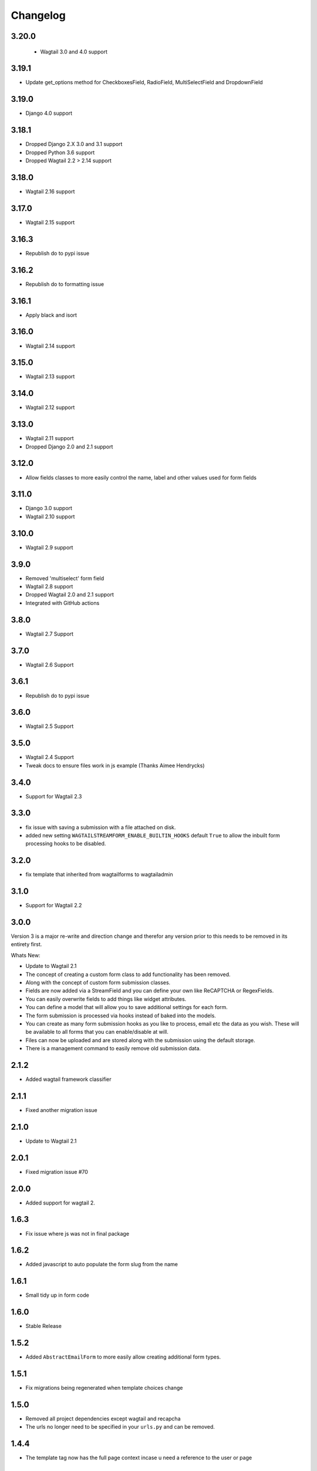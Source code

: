 *********
Changelog
*********

3.20.0
------
 * Wagtail 3.0 and 4.0 support

3.19.1
------
* Update get_options method for CheckboxesField, RadioField, MultiSelectField and DropdownField

3.19.0
------
* Django 4.0 support

3.18.1
------
* Dropped Django 2.X 3.0 and 3.1 support
* Dropped Python 3.6 support
* Dropped Wagtail 2.2 > 2.14 support

3.18.0
------
* Wagtail 2.16 support

3.17.0
------
* Wagtail 2.15 support

3.16.3
------
* Republish do to pypi issue

3.16.2
------
* Republish do to formatting issue

3.16.1
------
* Apply black and isort

3.16.0
------
* Wagtail 2.14 support

3.15.0
------
* Wagtail 2.13 support

3.14.0
------
* Wagtail 2.12 support

3.13.0
------
* Wagtail 2.11 support
* Dropped Django 2.0 and 2.1 support

3.12.0
------
* Allow fields classes to more easily control the name, label and other values used for form fields

3.11.0
------
* Django 3.0 support
* Wagtail 2.10 support

3.10.0
------
* Wagtail 2.9 support

3.9.0
-----
* Removed 'multiselect' form field
* Wagtail 2.8 support
* Dropped Wagtail 2.0 and 2.1 support
* Integrated with GitHub actions

3.8.0
-----
* Wagtail 2.7 Support

3.7.0
-----
* Wagtail 2.6 Support

3.6.1
-----
* Republish do to pypi issue

3.6.0
-----
* Wagtail 2.5 Support

3.5.0
-----
* Wagtail 2.4 Support
* Tweak docs to ensure files work in js example (Thanks Aimee Hendrycks)

3.4.0
-----
* Support for Wagtail 2.3

3.3.0
-----
* fix issue with saving a submission with a file attached on disk.
* added new setting ``WAGTAILSTREAMFORM_ENABLE_BUILTIN_HOOKS`` default ``True`` to allow the inbuilt form processing hooks to be disabled.

3.2.0
-----
* fix template that inherited from wagtailforms to wagtailadmin

3.1.0
-----
* Support for Wagtail 2.2

3.0.0
-----
Version 3 is a major re-write and direction change and therefor any version prior
to this needs to be removed in its entirety first.

Whats New:

* Update to Wagtail 2.1
* The concept of creating a custom form class to add functionality has been removed.
* Along with the concept of custom form submission classes.
* Fields are now added via a StreamField and you can define your own like ReCAPTCHA or RegexFields.
* You can easily overwrite fields to add things like widget attributes.
* You can define a model that will allow you to save additional settings for each form.
* The form submission is processed via hooks instead of baked into the models.
* You can create as many form submission hooks as you like to process, email etc the data as you wish. These will be available to all forms that you can enable/disable at will.
* Files can now be uploaded and are stored along with the submission using the default storage.
* There is a management command to easily remove old submission data.

2.1.2
-----
* Added wagtail framework classifier

2.1.1
-----
* Fixed another migration issue

2.1.0
-----
* Update to Wagtail 2.1

2.0.1
-----
* Fixed migration issue #70

2.0.0
-----
* Added support for wagtail 2.

1.6.3
-----
* Fix issue where js was not in final package

1.6.2
-----
* Added javascript to auto populate the form slug from the name

1.6.1
-----
* Small tidy up in form code

1.6.0
-----
* Stable Release

1.5.2
-----
* Added ``AbstractEmailForm`` to more easily allow creating additional form types.

1.5.1
-----
* Fix migrations being regenerated when template choices change

1.5.0
-----
* Removed all project dependencies except wagtail and recapcha
* The urls no longer need to be specified in your ``urls.py`` and can be removed.

1.4.4
-----
* The template tag now has the full page context incase u need a reference to the user or page

1.4.3
-----
* Fixed bug where messages are not available in the template tags context

1.4.2
-----
* Removed label value from recapcha field
* Added setting to set order of menu item in cms admin

1.4.1
-----
* Added an optional error message to display if the forms have errors

1.4.0
-----
* Added a template tag that can be used to render a form. Incase you want it to appear outside a streamfield

1.3.0
-----
* A form and it's fields can easily be copied to a new form from within the admin area

1.2.3
-----
* Fix paginator on submission list not remembering date filters

1.2.2
-----
* Form submission viewing and deleting permissions have been implemented

1.2.1
-----
* On the event that a form is deleted that is still referenced in a streamfield, we are rendering a generic template that can be overridden to warn the end user

1.2.0
-----
* In the form builder you can now specify a page to redirect to upon successful submission of the form
* The page mixin StreamFormPageMixin that needed to be included in every page has now been replaced by a wagtail before_serve_page hook so you will need to remove this mixin

1.1.1
-----
* Fixed bug where multiple forms of same type in a streamfield were both showing validation errors when one submitted
